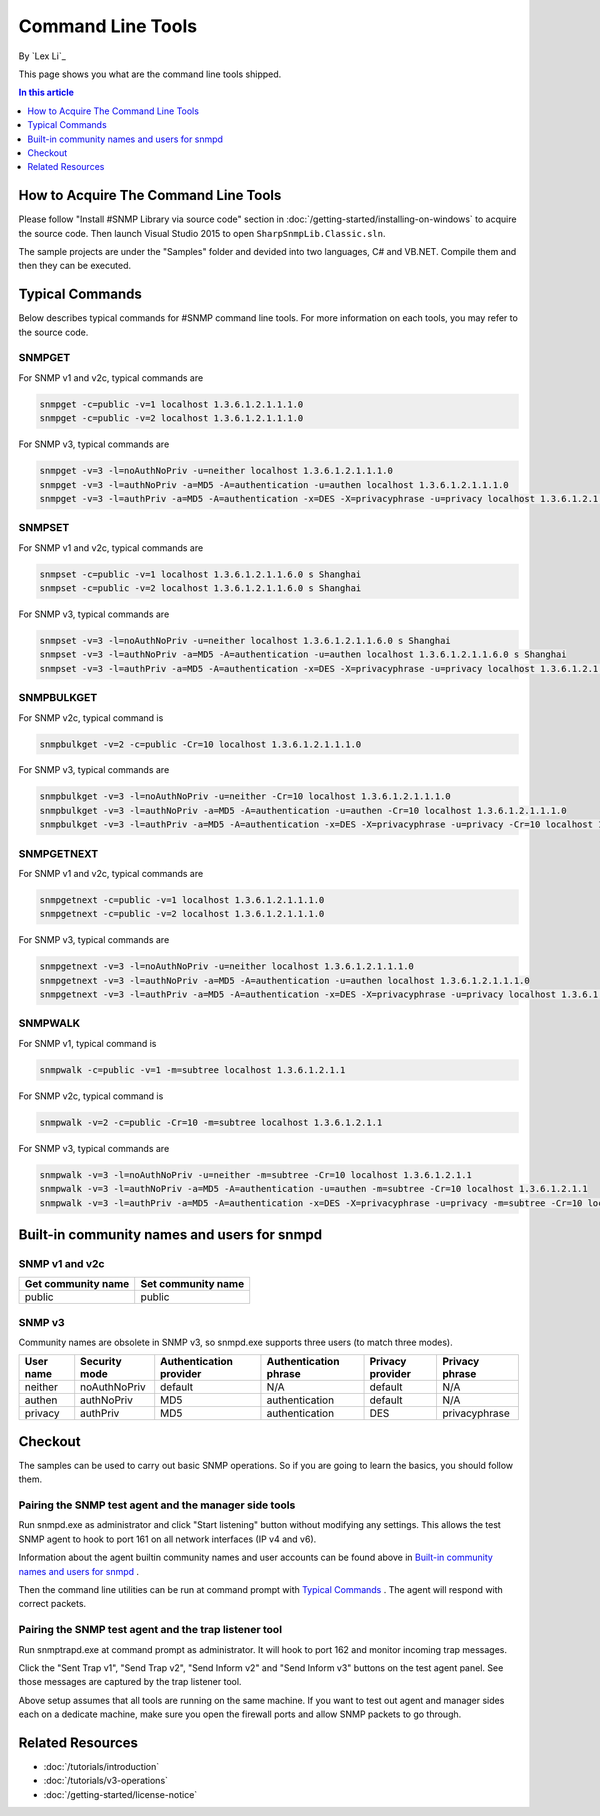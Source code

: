 Command Line Tools
==================
By `Lex Li`_

This page shows you what are the command line tools shipped.

.. contents:: In this article
   :local:
   :depth: 1

How to Acquire The Command Line Tools
-------------------------------------
Please follow "Install #SNMP Library via source code" section in
:doc:`/getting-started/installing-on-windows` to acquire the source code. Then
launch Visual Studio 2015 to open ``SharpSnmpLib.Classic.sln``.

The sample projects are under the "Samples" folder and devided into two
languages, C# and VB.NET. Compile them and then they can be executed.

Typical Commands
----------------
Below describes typical commands for #SNMP command line tools. For more
information on each tools, you may refer to the source code.

SNMPGET
^^^^^^^
For SNMP v1 and v2c, typical commands are

.. code-block:: shell

  snmpget -c=public -v=1 localhost 1.3.6.1.2.1.1.1.0
  snmpget -c=public -v=2 localhost 1.3.6.1.2.1.1.1.0

For SNMP v3, typical commands are

.. code-block:: shell

  snmpget -v=3 -l=noAuthNoPriv -u=neither localhost 1.3.6.1.2.1.1.1.0
  snmpget -v=3 -l=authNoPriv -a=MD5 -A=authentication -u=authen localhost 1.3.6.1.2.1.1.1.0
  snmpget -v=3 -l=authPriv -a=MD5 -A=authentication -x=DES -X=privacyphrase -u=privacy localhost 1.3.6.1.2.1.1.1.0

SNMPSET
^^^^^^^
For SNMP v1 and v2c, typical commands are

.. code-block:: shell

  snmpset -c=public -v=1 localhost 1.3.6.1.2.1.1.6.0 s Shanghai
  snmpset -c=public -v=2 localhost 1.3.6.1.2.1.1.6.0 s Shanghai

For SNMP v3, typical commands are

.. code-block:: shell

  snmpset -v=3 -l=noAuthNoPriv -u=neither localhost 1.3.6.1.2.1.1.6.0 s Shanghai
  snmpset -v=3 -l=authNoPriv -a=MD5 -A=authentication -u=authen localhost 1.3.6.1.2.1.1.6.0 s Shanghai
  snmpset -v=3 -l=authPriv -a=MD5 -A=authentication -x=DES -X=privacyphrase -u=privacy localhost 1.3.6.1.2.1.1.6.0 s Shanghai

SNMPBULKGET
^^^^^^^^^^^
For SNMP v2c, typical command is

.. code-block:: shell

  snmpbulkget -v=2 -c=public -Cr=10 localhost 1.3.6.1.2.1.1.1.0

For SNMP v3, typical commands are

.. code-block:: shell

  snmpbulkget -v=3 -l=noAuthNoPriv -u=neither -Cr=10 localhost 1.3.6.1.2.1.1.1.0
  snmpbulkget -v=3 -l=authNoPriv -a=MD5 -A=authentication -u=authen -Cr=10 localhost 1.3.6.1.2.1.1.1.0
  snmpbulkget -v=3 -l=authPriv -a=MD5 -A=authentication -x=DES -X=privacyphrase -u=privacy -Cr=10 localhost 1.3.6.1.2.1.1.1.0

SNMPGETNEXT
^^^^^^^^^^^
For SNMP v1 and v2c, typical commands are

.. code-block:: shell

  snmpgetnext -c=public -v=1 localhost 1.3.6.1.2.1.1.1.0
  snmpgetnext -c=public -v=2 localhost 1.3.6.1.2.1.1.1.0

For SNMP v3, typical commands are

.. code-block:: shell

  snmpgetnext -v=3 -l=noAuthNoPriv -u=neither localhost 1.3.6.1.2.1.1.1.0
  snmpgetnext -v=3 -l=authNoPriv -a=MD5 -A=authentication -u=authen localhost 1.3.6.1.2.1.1.1.0
  snmpgetnext -v=3 -l=authPriv -a=MD5 -A=authentication -x=DES -X=privacyphrase -u=privacy localhost 1.3.6.1.2.1.1.1.0

SNMPWALK
^^^^^^^^
For SNMP v1, typical command is

.. code-block:: shell

  snmpwalk -c=public -v=1 -m=subtree localhost 1.3.6.1.2.1.1

For SNMP v2c, typical command is

.. code-block:: shell

  snmpwalk -v=2 -c=public -Cr=10 -m=subtree localhost 1.3.6.1.2.1.1

For SNMP v3, typical commands are

.. code-block:: shell

  snmpwalk -v=3 -l=noAuthNoPriv -u=neither -m=subtree -Cr=10 localhost 1.3.6.1.2.1.1
  snmpwalk -v=3 -l=authNoPriv -a=MD5 -A=authentication -u=authen -m=subtree -Cr=10 localhost 1.3.6.1.2.1.1
  snmpwalk -v=3 -l=authPriv -a=MD5 -A=authentication -x=DES -X=privacyphrase -u=privacy -m=subtree -Cr=10 localhost 1.3.6.1.2.1.1

Built-in community names and users for snmpd
--------------------------------------------
SNMP v1 and v2c
^^^^^^^^^^^^^^^
==================  ==================
Get community name	Set community name
==================  ==================
public              public
==================  ==================

SNMP v3
^^^^^^^
Community names are obsolete in SNMP v3, so snmpd.exe supports three users (to
match three modes).

=========  =============  =======================  =====================  ================  ==============
User name  Security mode  Authentication provider  Authentication phrase  Privacy provider  Privacy phrase
=========  =============  =======================  =====================  ================  ==============
neither	   noAuthNoPriv	  default                  N/A	                  default           N/A
authen	   authNoPriv     MD5                      authentication         default           N/A
privacy	   authPriv       MD5                      authentication	        DES               privacyphrase
=========  =============  =======================  =====================  ================  ==============

Checkout
--------
The samples can be used to carry out basic SNMP operations. So if you are going
to learn the basics, you should follow them.

Pairing the SNMP test agent and the manager side tools
^^^^^^^^^^^^^^^^^^^^^^^^^^^^^^^^^^^^^^^^^^^^^^^^^^^^^^
Run snmpd.exe as administrator and click "Start listening" button without
modifying any settings. This allows the test SNMP agent to hook to port 161 on
all network interfaces (IP v4 and v6).

Information about the agent builtin community names and user accounts can be
found above in `Built-in community names and users for snmpd`_ .

Then the command line utilities can be run at command prompt with
`Typical Commands`_ . The agent will respond with correct packets.

Pairing the SNMP test agent and the trap listener tool
^^^^^^^^^^^^^^^^^^^^^^^^^^^^^^^^^^^^^^^^^^^^^^^^^^^^^^
Run snmptrapd.exe at command prompt as administrator. It will hook to port 162
and monitor incoming trap messages.

Click the "Sent Trap v1", "Send Trap v2", "Send Inform v2" and "Send Inform v3"
buttons on the test agent panel. See those messages are captured by the trap
listener tool.

Above setup assumes that all tools are running on the same machine. If you want
to test out agent and manager sides each on a dedicate machine, make sure you
open the firewall ports and allow SNMP packets to go through.

Related Resources
-----------------

- :doc:`/tutorials/introduction`
- :doc:`/tutorials/v3-operations`
- :doc:`/getting-started/license-notice`
